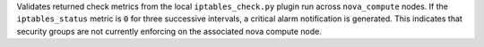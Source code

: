 Validates returned check metrics from the local ``iptables_check.py``
plugin run across ``nova_compute`` nodes. If the ``iptables_status``
metric is ``0`` for three successive intervals, a critical alarm
notification is generated. This indicates that security groups are not
currently enforcing on the associated nova compute node.
